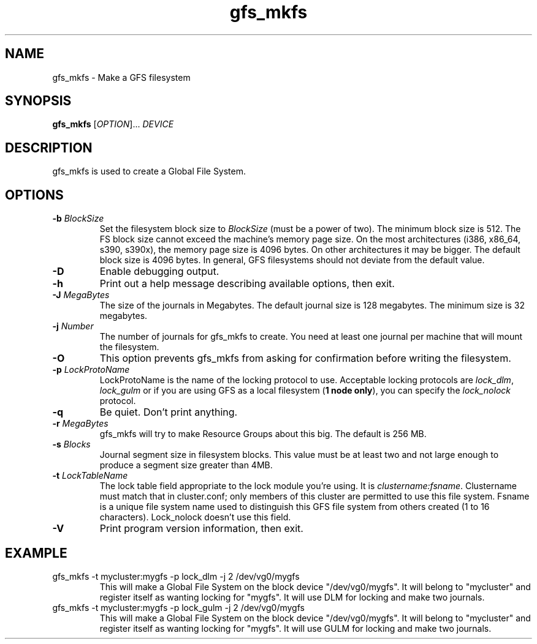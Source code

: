 .\"  Copyright (C) Sistina Software, Inc.  1997-2003  All rights reserved.
.\"  Copyright (C) 2004 Red Hat, Inc.  All rights reserved.

.TH gfs_mkfs 8

.SH NAME
gfs_mkfs - Make a GFS filesystem

.SH SYNOPSIS
.B gfs_mkfs
[\fIOPTION\fR]... \fIDEVICE\fR

.SH DESCRIPTION
gfs_mkfs is used to create a Global File System.

.SH OPTIONS
.TP
\fB-b\fP \fIBlockSize\fR 
Set the filesystem block size to \fIBlockSize\fR (must be a power of
two).  The minimum block size is 512.  The FS block size cannot exceed
the machine's memory page size.  On the most architectures (i386,
x86_64, s390, s390x), the memory page size is 4096 bytes.  On other
architectures it may be bigger.  The default block size is 4096 bytes.
In general, GFS filesystems should not deviate from the default value.
.TP
\fB-D\fP
Enable debugging output.
.TP
\fB-h\fP
Print  out  a  help  message  describing  available
options, then exit.
.TP
\fB-J\fP \fIMegaBytes\fR 
The size of the journals in Megabytes. The default journal size is 
128 megabytes.  The minimum size is 32 megabytes.
.TP
\fB-j\fP \fINumber\fR 
The number of journals for gfs_mkfs to create.  You need at least one
journal per machine that will mount the filesystem.
.TP
\fB-O\fP
This option prevents gfs_mkfs from asking for confirmation before writing
the filesystem.
.TP
\fB-p\fP \fILockProtoName\fR 
LockProtoName is the name of the  locking  protocol to use.  Acceptable
locking protocols are \fIlock_dlm\fR, \fIlock_gulm\fR or if you are using GFS
as a local filesystem (\fB1 node only\fP), you can specify the
\fIlock_nolock\fR protocol.
.TP
\fB-q\fP
Be quiet.  Don't print anything.
.TP
\fB-r\fP \fIMegaBytes\fR
gfs_mkfs will try to make Resource Groups about this big.
The default is 256 MB.
.TP
\fB-s\fP \fIBlocks\fR 
Journal segment size in filesystem blocks.  This value must be at
least two and not large enough to produce a segment size greater than
4MB.
.TP
\fB-t\fP \fILockTableName\fR 
The lock table field appropriate to the lock module you're using.
It is \fIclustername:fsname\fR.
Clustername must match that in cluster.conf; only members of this
cluster are permitted to use this file system.
Fsname is a unique file system name used to distinguish this GFS file
system from others created (1 to 16 characters).  Lock_nolock doesn't
use this field.
.TP
\fB-V\fP
Print program version information, then exit.

.SH EXAMPLE
.TP
gfs_mkfs -t mycluster:mygfs -p lock_dlm -j 2 /dev/vg0/mygfs
This will make a Global File System on the block device
"/dev/vg0/mygfs".  It will belong to "mycluster" and register itself
as wanting locking for "mygfs".  It will use DLM for locking and make
two journals.
.TP
gfs_mkfs -t mycluster:mygfs -p lock_gulm -j 2 /dev/vg0/mygfs
This will make a Global File System on the block device
"/dev/vg0/mygfs".  It will belong to "mycluster" and register itself
as wanting locking for "mygfs".  It will use GULM for locking and make
two journals.
